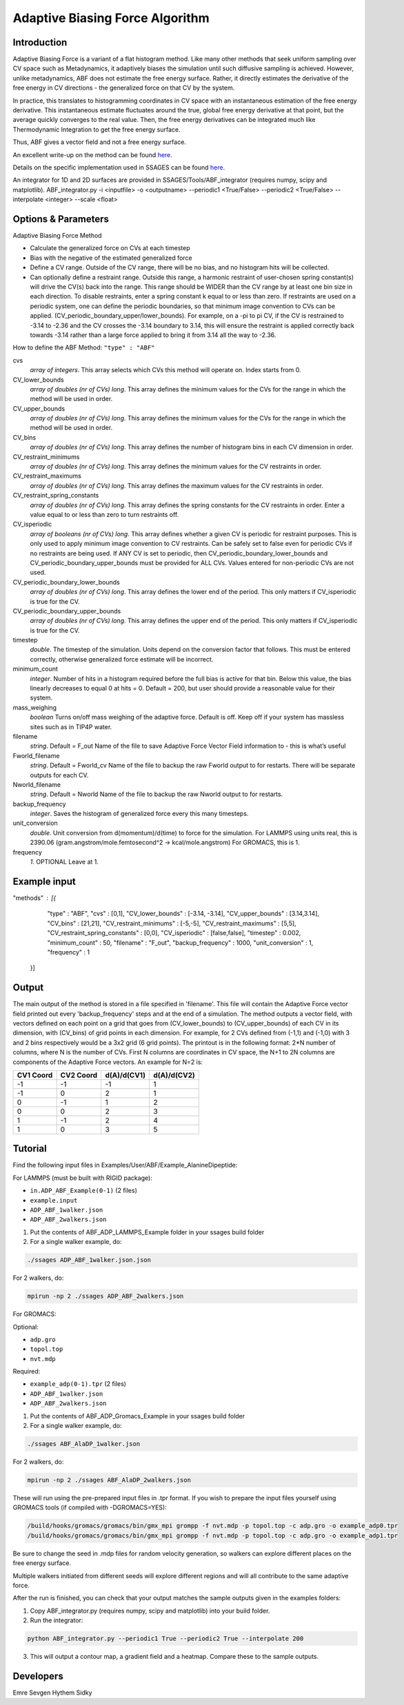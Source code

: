 .. _adaptive-biasing-force:

Adaptive Biasing Force Algorithm
--------------------------------

Introduction
^^^^^^^^^^^^

Adaptive Biasing Force is a variant of a flat histogram method. Like many
other methods that seek uniform sampling over CV space such as Metadynamics, it
adaptively biases the simulation until such diffusive sampling is achieved.
However, unlike metadynamics, ABF does not estimate the free energy surface.
Rather, it directly estimates the derivative of the free energy in CV directions
- the generalized force on that CV by the system.

In practice, this translates to histogramming coordinates in CV space with an
instantaneous estimation of the free energy derivative. This instantaneous
estimate fluctuates around the true, global free energy derivative at that
point, but the average quickly converges to the real value. Then, the free
energy derivatives can be integrated much like Thermodynamic Integration to get
the free energy surface. 

Thus, ABF gives a vector field and not a free energy surface.

An excellent write-up on the method can be found
`here <http://pubs.acs.org/doi/abs/10.1021/jp506633n>`__.

Details on the specific implementation used in SSAGES can be found
`here <http://mc.stanford.edu/cgi-bin/images/0/06/Darve_2008.pdf>`__.

An integrator for 1D and 2D surfaces are provided in SSAGES/Tools/ABF_integrator (requires numpy, scipy and matplotlib).
ABF_integrator.py -i <inputfile> -o <outputname> --periodic1 <True/False> --periodic2 <True/False> --interpolate <integer> --scale <float>


Options & Parameters
^^^^^^^^^^^^^^^^^^^^

Adaptive Biasing Force Method

* Calculate the generalized force on CVs at each timestep
* Bias with the negative of the estimated generalized force
* Define a CV range. Outside of the CV range, there will be no bias, and no
  histogram hits will be collected.
* Can optionally define a restraint range. Outside this range, a harmonic
  restraint of user-chosen spring constant(s) will drive the CV(s) back into the
  range. This range should be WIDER than the CV range by at least one bin size
  in each direction. To disable restraints, enter a spring constant k equal to
  or less than zero. If restraints are used on a periodic system, one can define
  the periodic boundaries, so that minimum image convention to CVs can be applied.
  (CV_periodic_boundary_upper/lower_bounds). For example, on a -pi to pi CV, if the 
  CV is restrained to -3.14 to -2.36 and the CV crosses the -3.14 boundary to 3.14,
  this will ensure the restraint is applied correctly back towards -3.14 rather than
  a large force applied to bring it from 3.14 all the way to -2.36.

How to define the ABF Method: ``"type" : "ABF"``

cvs
   *array of integers*.
   This array selects which CVs this method will operate on. Index starts from 0.

CV_lower_bounds
    *array of doubles (nr of CVs) long*.
    This array defines the minimum values for the CVs for the range in which the
    method will be used in order. 

CV_upper_bounds
    *array of doubles (nr of CVs) long*.
    This array defines the minimum values for the CVs for the range in which the
    method will be used in order.

CV_bins
    *array of doubles (nr of CVs) long*.
    This array defines the number of histogram bins in each CV dimension in order.

CV_restraint_minimums
    *array of doubles (nr of CVs) long*.
    This array defines the minimum values for the CV restraints in order. 

CV_restraint_maximums
    *array of doubles (nr of CVs) long*.
    This array defines the maximum values for the CV restraints in order.

CV_restraint_spring_constants
    *array of doubles (nr of CVs) long*.
    This array defines the spring constants for the CV restraints in order.
    Enter a value equal to or less than zero to turn restraints off.

CV_isperiodic
    *array of booleans (nr of CVs) long*.
    This array defines whether a given CV is periodic for restraint purposes.
    This is only used to apply minimum image convention to CV restraints.
    Can be safely set to false even for periodic CVs if no restraints are being used.
    If ANY CV is set to periodic, then CV_periodic_boundary_lower_bounds and 
    CV_periodic_boundary_upper_bounds must be provided for ALL CVs. 
    Values entered for non-periodic CVs are not used.

CV_periodic_boundary_lower_bounds
    *array of doubles (nr of CVs) long*.
    This array defines the lower end of the period.
    This only matters if CV_isperiodic is true for the CV.

CV_periodic_boundary_upper_bounds
    *array of doubles (nr of CVs) long*.
    This array defines the upper end of the period.
    This only matters if CV_isperiodic is true for the CV.

timestep
    *double*.
    The timestep of the simulation. Units depend on the conversion factor that
    follows. This must be entered correctly, otherwise generalized force estimate
    will be incorrect.

minimum_count
    *integer*.
    Number of hits in a histogram required before the full bias is active for
    that bin. Below this value, the bias linearly decreases to equal 0 at hits = 0.
    Default = 200, but user should provide a reasonable value for their system.

mass_weighing
    *boolean*
    Turns on/off mass weighing of the adaptive force.
    Default is off. Keep off if your system has massless sites such as in TIP4P water.

filename
    *string*.
    Default = F_out
    Name of the file to save Adaptive Force Vector Field information to - this
    is what’s useful

Fworld_filename
    *string*.
    Default = Fworld_cv
    Name of the file to backup the raw Fworld output to for restarts.
    There will be separate outputs for each CV.

Nworld_filename
    *string*.
    Default = Nworld
    Name of the file to backup the raw Nworld output to for restarts.

backup_frequency
    *integer*.
    Saves the histogram of generalized force every this many timesteps.

unit_conversion
    *double*.
    Unit conversion from d(momentum)/d(time) to force for the simulation. 
    For LAMMPS using units real, this is 2390.06
    (gram.angstrom/mole.femtosecond^2 -> kcal/mole.angstrom)
    For GROMACS, this is 1.

frequency
    *1*.
    OPTIONAL
    Leave at 1.
    

Example input
^^^^^^^^^^^^^

.. code-block:: javascript

"methods" : [{
                "type" : "ABF",
		"cvs" : [0,1],
  		"CV_lower_bounds" : [-3.14, -3.14],
                "CV_upper_bounds" : [3.14,3.14],
		"CV_bins" : [21,21],
  		"CV_restraint_minimums" : [-5,-5],
                "CV_restraint_maximums" : [5,5],
		"CV_restraint_spring_constants" : [0,0],
		"CV_isperiodic" : [false,false],
		"timestep" : 0.002,
		"minimum_count" : 50,
		"filename" : "F_out",
		"backup_frequency" : 1000,
		"unit_conversion" : 1,
		"frequency" : 1
            }]

Output
^^^^^^

The main output of the method is stored in a file specified in 'filename'. This 
file will contain the Adaptive Force vector field printed out every 
'backup_frequency' steps and at the end of a simulation. The method outputs a vector 
field, with vectors defined on each point on a grid that goes from 
(CV_lower_bounds) to (CV_upper_bounds) of each CV in its dimension, with (CV_bins) of grid points 
in each dimension. For example, for 2 CVs defined from (-1,1) and (-1,0) with 3 and
2 bins respectively would be a 3x2 grid (6 grid points). The printout is in the
following format: 2*N number of columns, where N is the number of CVs. First N columns 
are coordinates in CV space, the N+1 to 2N columns are components of the Adaptive Force 
vectors. An example for N=2 is:

+-----------+-----------+-------------+-------------+
| CV1 Coord | CV2 Coord | d(A)/d(CV1) | d(A)/d(CV2) |
+===========+===========+=============+=============+
| -1        | -1        | -1          | 1           |
+-----------+-----------+-------------+-------------+
| -1        | 0         | 2           | 1           |
+-----------+-----------+-------------+-------------+
| 0         | -1        | 1           | 2           |
+-----------+-----------+-------------+-------------+
| 0         | 0         | 2           | 3           |
+-----------+-----------+-------------+-------------+
| 1         | -1        | 2           | 4           |
+-----------+-----------+-------------+-------------+
| 1         | 0         | 3           | 5           |
+-----------+-----------+-------------+-------------+

.. _ABF-tutorial:

Tutorial
^^^^^^^^

Find the following input files in Examples/User/ABF/Example_AlanineDipeptide:

For LAMMPS (must be built with RIGID package):

* ``in.ADP_ABF_Example(0-1)`` (2 files)
* ``example.input``
* ``ADP_ABF_1walker.json``
* ``ADP_ABF_2walkers.json``

1) Put the contents of ABF_ADP_LAMMPS_Example folder in your ssages build folder
2) For a single walker example, do:

.. code-block:: bash

    ./ssages ADP_ABF_1walker.json.json
    
For 2 walkers, do:

.. code-block:: bash

    mpirun -np 2 ./ssages ADP_ABF_2walkers.json

For GROMACS:

Optional:

* ``adp.gro``
* ``topol.top``
* ``nvt.mdp``

Required:

* ``example_adp(0-1).tpr`` (2 files)
* ``ADP_ABF_1walker.json``
* ``ADP_ABF_2walkers.json``

1) Put the contents of ABF_ADP_Gromacs_Example in your ssages build folder
2) For a single walker example, do:

.. code-block:: bash

    ./ssages ABF_AlaDP_1walker.json

For 2 walkers, do:

.. code-block:: bash

    mpirun -np 2 ./ssages ABF_AlaDP_2walkers.json

These will run using the pre-prepared input files in .tpr format. If you wish to
prepare the input files yourself using GROMACS tools (if compiled with -DGROMACS=YES):

.. code-block:: bash

    /build/hooks/gromacs/gromacs/bin/gmx_mpi grompp -f nvt.mdp -p topol.top -c adp.gro -o example_adp0.tpr
    /build/hooks/gromacs/gromacs/bin/gmx_mpi grompp -f nvt.mdp -p topol.top -c adp.gro -o example_adp1.tpr

Be sure to change the seed in .mdp files for random velocity generation, 
so walkers can explore different places on the free energy surface.

Multiple walkers initiated from different seeds will
explore different regions and will all contribute to the same adaptive force.

After the run is finished, you can check that your output matches the sample
outputs given in the examples folders:

1) Copy ABF_integrator.py (requires numpy, scipy and matplotlib) into your build folder.
2) Run the integrator:

.. code-block:: bash

    python ABF_integrator.py --periodic1 True --periodic2 True --interpolate 200

3) This will output a contour map, a gradient field and a heatmap. Compare these to the sample outputs.	

Developers
^^^^^^^^^^

Emre Sevgen
Hythem Sidky
